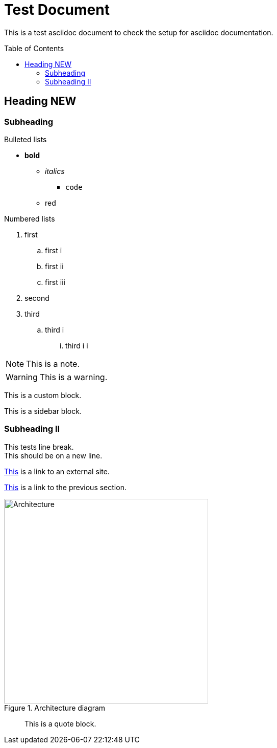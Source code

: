 = Test Document
:toc:
:toc-placement: preamble
:imagesDir: images

This is a test asciidoc document to check the setup for asciidoc documentation.

== Heading NEW

=== Subheading

.Bulleted lists
* *bold*
** _italics_
*** `code`
** [red]#red#

.Numbered lists
. first
.. first i
.. first ii
.. first iii
. second
. third
.. third i
... third i i

[NOTE]
====
This is a note.
====

[WARNING]
====
This is a warning.
====

[role="details"]
****
This is a custom block.
****


****
This is a sidebar block.
****

=== Subheading II

This tests line break. +
This should be on a new line.

http://google.com[This] is a link to an external site.

<<subheading, This>> is a link to the previous section.

image::Architecture.png[title="Architecture diagram", width="400"]
____
This is a quote block.
____
